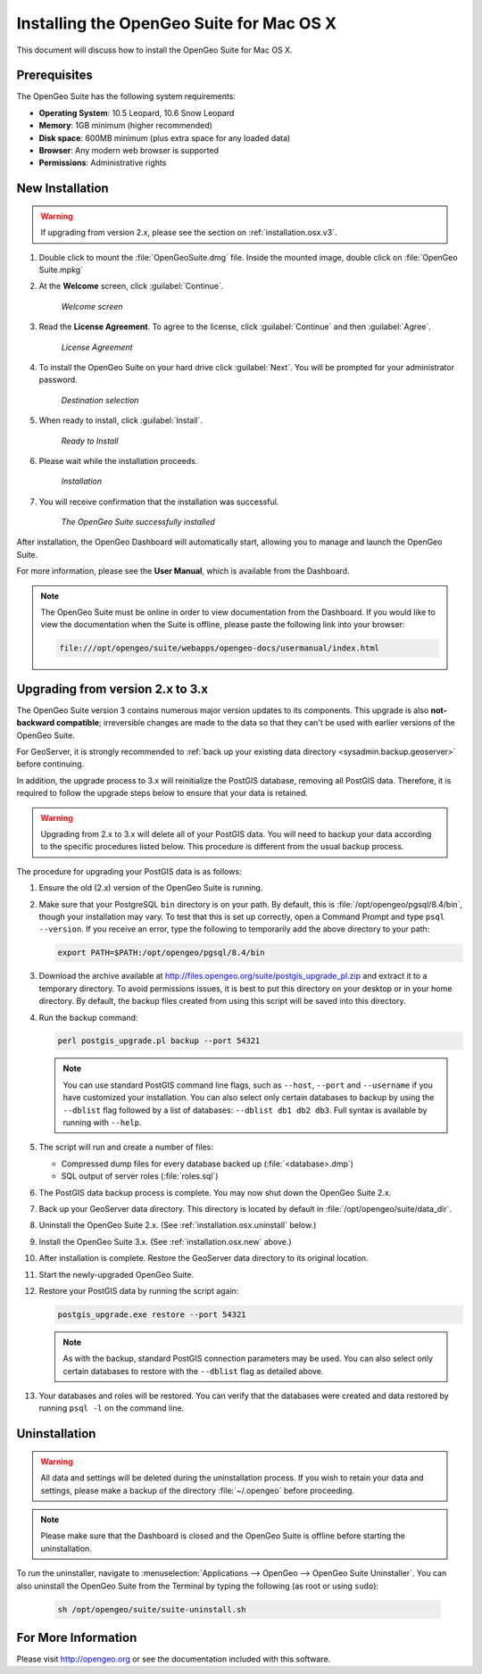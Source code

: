 .. _installation.osx:

Installing the OpenGeo Suite for Mac OS X
=========================================

This document will discuss how to install the OpenGeo Suite for Mac OS X.

Prerequisites
-------------

The OpenGeo Suite has the following system requirements:

* **Operating System**: 10.5 Leopard, 10.6 Snow Leopard
* **Memory**: 1GB minimum (higher recommended)
* **Disk space**: 600MB minimum (plus extra space for any loaded data)
* **Browser**: Any modern web browser is supported
* **Permissions**: Administrative rights

.. _installation.osx.new:

New Installation
----------------

.. warning:: If upgrading from version 2.x, please see the section on :ref:`installation.osx.v3`.

#. Double click to mount the :file:`OpenGeoSuite.dmg` file.  Inside the mounted image, double click on :file:`OpenGeo Suite.mpkg`

#. At the **Welcome** screen, click :guilabel:`Continue`.

    .. figure:: img/welcome.png
       :align: center

       *Welcome screen*

#. Read the **License Agreement**. To agree to the license, click :guilabel:`Continue` and then :guilabel:`Agree`.

      .. figure:: img/license.png
         :align: center

         *License Agreement*

#. To install the OpenGeo Suite on your hard drive click :guilabel:`Next`.  You will be prompted for your administrator password.  

    .. figure:: img/directory.png
       :align: center

       *Destination selection*

#. When ready to install, click :guilabel:`Install`.

    .. figure:: img/ready.png
       :align: center

       *Ready to Install*

#. Please wait while the installation proceeds.

    .. figure:: img/install.png
       :align: center

       *Installation*
      
#. You will receive confirmation that the installation was successful.  

    .. figure:: img/success.png
       :align: center

       *The OpenGeo Suite successfully installed*

After installation, the OpenGeo Dashboard will automatically start, allowing you to manage and launch the OpenGeo Suite.

For more information, please see the **User Manual**, which is available from the Dashboard.

.. note:: The OpenGeo Suite must be online in order to view documentation from the Dashboard.  If you would like to view the documentation when the Suite is offline, please paste the following link into your browser:

   .. code-block:: console

      file:///opt/opengeo/suite/webapps/opengeo-docs/usermanual/index.html

.. _installation.osx.v3:

Upgrading from version 2.x to 3.x
---------------------------------

The OpenGeo Suite version 3 contains numerous major version updates to its components.  This upgrade is also **not-backward compatible**; irreversible changes are made to the data so that they can't be used with earlier versions of the OpenGeo Suite.

For GeoServer, it is strongly recommended to :ref:`back up your existing data directory <sysadmin.backup.geoserver>` before continuing.

In addition, the upgrade process to 3.x will reinitialize the PostGIS database, removing all PostGIS data.  Therefore, it is required to follow the upgrade steps below to ensure that your data is retained.

.. warning:: Upgrading from 2.x to 3.x will delete all of your PostGIS data.  You will need to backup your data according to the specific procedures listed below.  This procedure is different from the usual backup process.

The procedure for upgrading your PostGIS data is as follows:

#. Ensure the old (2.x) version of the OpenGeo Suite is running.
 
#. Make sure that your PostgreSQL ``bin`` directory is on your path.  By default, this is :file:`/opt/opengeo/pgsql/8.4/bin`, though your installation may vary.  To test that this is set up correctly, open a Command Prompt and type ``psql --version``.  If you receive an error, type the following to temporarily add the above directory to your path:

   .. code-block:: console

      export PATH=$PATH:/opt/opengeo/pgsql/8.4/bin

#. Download the archive available at http://files.opengeo.org/suite/postgis_upgrade_pl.zip and extract it to a temporary directory.  To avoid permissions issues, it is best to put this directory on your desktop or in your home directory.  By default, the backup files created from using this script will be saved into this directory.

#. Run the backup command:

   .. code-block:: console

      perl postgis_upgrade.pl backup --port 54321

   .. note:: You can use standard PostGIS command line flags, such as ``--host``, ``--port`` and ``--username`` if you have customized your installation.  You can also select only certain databases to backup by using the ``--dblist`` flag followed by a list of databases:  ``--dblist db1 db2 db3``.  Full syntax is available by running with ``--help``.

#. The script will run and create a number of files:

   * Compressed dump files for every database backed up (:file:`<database>.dmp`)
   * SQL output of server roles (:file:`roles.sql`)

#. The PostGIS data backup process is complete.  You may now shut down the OpenGeo Suite 2.x.

#. Back up your GeoServer data directory.  This directory is located by default in :file:`/opt/opengeo/suite/data_dir`.

#. Uninstall the OpenGeo Suite 2.x.  (See :ref:`installation.osx.uninstall` below.)

#. Install the OpenGeo Suite 3.x.  (See :ref:`installation.osx.new` above.)

   .. todo:: DETAILS AND SCREENSHOTS ABOUT THIS UPGRADE PROCESS NEEDED

#. After installation is complete.  Restore the GeoServer data directory to its original location.

#. Start the newly-upgraded OpenGeo Suite.

#. Restore your PostGIS data by running the script again:

   .. code-block:: console

      postgis_upgrade.exe restore --port 54321

   .. note:: As with the backup, standard PostGIS connection parameters may be used.  You can also select only certain databases to restore with the ``--dblist`` flag as detailed above.

#. Your databases and roles will be restored.  You can verify that the databases were created and data restored by running ``psql -l`` on the command line.



.. todo::

    Will put this back in for 3.0.1

    Minor version upgrades
    

    .. warning:: Due to data directory upgrades, we recommend against an in-place upgrade when upgrading from versions **prior to 2.4.2**. To get the latest version, please back up your data, uninstall, manually remove your data directory, then reinstall the new version. Your data directory is located here:  ``/opt/opengeo/suite/``  Please delete this directory before upgrading.

    You can upgrade from a previous version of the OpenGeo Suite, and your settings and data will be preserved.  To do this, follow the regular installation procedure, and if a previous version is detected, the software will be automatically upgraded.

.. _installation.osx.uninstall:

Uninstallation
--------------

.. warning:: All data and settings will be deleted during the uninstallation process.  If you wish to retain your data and settings, please make a backup of the directory :file:`~/.opengeo` before proceeding.

.. note:: Please make sure that the Dashboard is closed and the OpenGeo Suite is offline before starting the uninstallation.
  
To run the uninstaller, navigate to :menuselection:`Applications --> OpenGeo --> OpenGeo Suite Uninstaller`.  You can also uninstall the OpenGeo Suite from the Terminal by typing the following (as root or using ``sudo``):

  .. code-block:: bash
       
     sh /opt/opengeo/suite/suite-uninstall.sh

For More Information
--------------------

Please visit http://opengeo.org or see the documentation included with this software.
